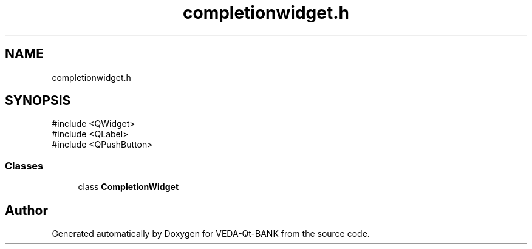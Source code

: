 .TH "completionwidget.h" 3 "VEDA-Qt-BANK" \" -*- nroff -*-
.ad l
.nh
.SH NAME
completionwidget.h
.SH SYNOPSIS
.br
.PP
\fR#include <QWidget>\fP
.br
\fR#include <QLabel>\fP
.br
\fR#include <QPushButton>\fP
.br

.SS "Classes"

.in +1c
.ti -1c
.RI "class \fBCompletionWidget\fP"
.br
.in -1c
.SH "Author"
.PP 
Generated automatically by Doxygen for VEDA-Qt-BANK from the source code\&.
